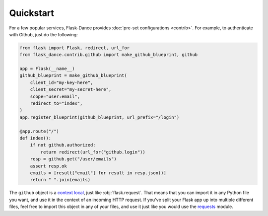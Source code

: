 Quickstart
==========
For a few popular services, Flask-Dance provides :doc:`pre-set configurations
<contrib>`. For example, to authenticate with Github, just do the following:

.. code-block:: python

    from flask import Flask, redirect, url_for
    from flask_dance.contrib.github import make_github_blueprint, github

    app = Flask(__name__)
    github_blueprint = make_github_blueprint(
        client_id="my-key-here",
        client_secret="my-secret-here",
        scope="user:email",
        redirect_to="index",
    )
    app.register_blueprint(github_blueprint, url_prefix="/login")

    @app.route("/")
    def index():
        if not github.authorized:
            return redirect(url_for("github.login"))
        resp = github.get("/user/emails")
        assert resp.ok
        emails = [result["email"] for result in resp.json()]
        return " ".join(emails)

The ``github`` object is a `context local`_, just like :obj:`flask.request`.
That means that you can import it in any Python file you want, and use it
in the context of an incoming HTTP request. If you've split your Flask app up
into multiple different files, feel free to import this object in any
of your files, and use it just like you would use the `requests`_ module.

.. _context local: http://flask.pocoo.org/docs/latest/quickstart/#context-locals
.. _requests: http://python-requests.org/
